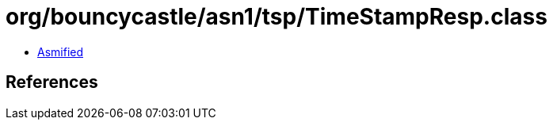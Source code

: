 = org/bouncycastle/asn1/tsp/TimeStampResp.class

 - link:TimeStampResp-asmified.java[Asmified]

== References

